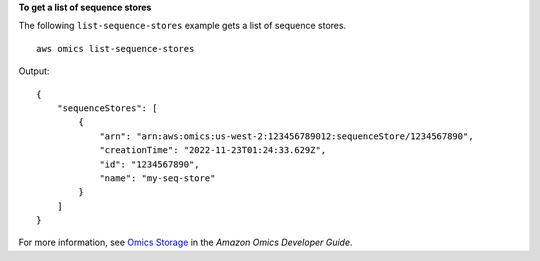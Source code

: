 **To get a list of sequence stores**

The following ``list-sequence-stores`` example gets a list of sequence stores. ::

    aws omics list-sequence-stores

Output::

    {
        "sequenceStores": [
            {
                "arn": "arn:aws:omics:us-west-2:123456789012:sequenceStore/1234567890",
                "creationTime": "2022-11-23T01:24:33.629Z",
                "id": "1234567890",
                "name": "my-seq-store"
            }
        ]
    }

For more information, see `Omics Storage <https://docs.aws.amazon.com/omics/latest/dev/sequence-stores.html>`__ in the *Amazon Omics Developer Guide*.
